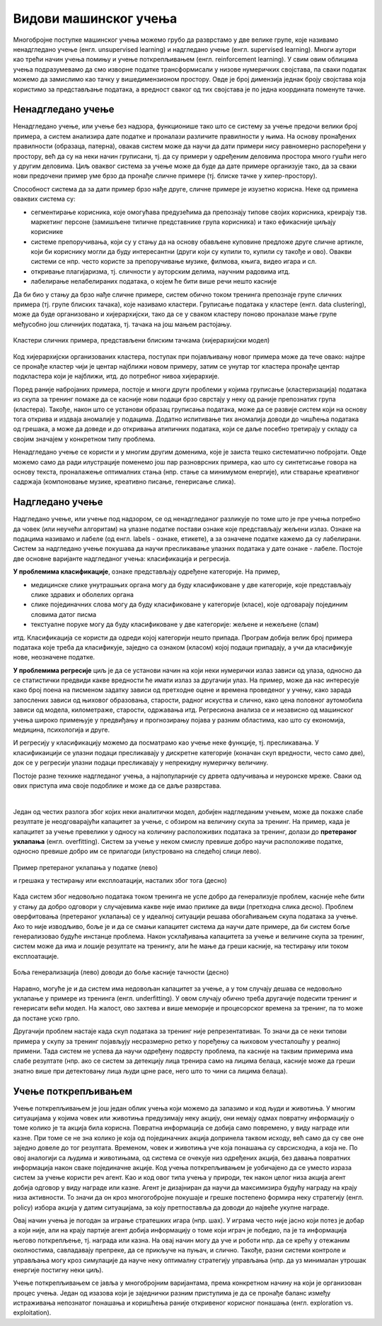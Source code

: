 Видови машинског учења
======================

Многобројне поступке машинског учења можемо грубо да разврстамо у две велике групе, које 
називамо ненадгледано учење (енгл. unsupervised learning) и надгледано учење (енгл. supervised 
learning). Многи аутори као трећи начин учења помињу и учење поткрепљивањем (енгл. reinforcement 
learning). У свим овим облицима учења подразумевамо да смо изворне податке трансформисали у 
низове нумеричких својстава, па сваки податак можемо да замислимо као тачку у вишедимензионом 
простору. Овде је број димензија једнак броју својстава која користимо за представљање података, 
а вредност сваког од тих својстава је по једна координата поменуте тачке.

Ненадгледано учење
------------------

Ненадгледано учење, или учење без надзора, функционише тако што се систему за учење предочи 
велики број примера, а систем анализира дате податке и проналази различите правилности у њима. На 
основу пронађених правилности (образаца, патерна), овакав систем може да научи да дати примери 
нису равномерно распоређени у простору, већ да су на неки начин груписани, тј. да су примери у 
одређеним деловима простора много гушћи него у другим деловима. Циљ оваквог система за учење може 
да буде да дате примере организује тако, да за сваки нови предочени пример уме брзо да пронађе 
сличне примере (тј. блиске тачке у хипер-простору). 

Способност система да за дати пример брзо нађе друге, сличне примере је изузетно корисна. Неке од 
примена оваквих система су:

- сегментирање корисника, које омогућава предузећима да препознају типове својих корисника, креирају 
  тзв. маркетинг персоне (замишљене типичне представнике група корисника) и тако ефикасније циљају кориснике
- системе препоручивања, који су у стању да на основу обављене куповине предложе друге сличне артикле, који 
  би кориснику могли да буду интересантни (други који су купили то, купили су такође и ово). Овакви системи 
  се нпр. често користе за препоручивање музике, филмова, књига, видео игара и сл.
- откривање плагијаризма, тј. сличности у ауторским делима, научним радовима итд.
- лабелирање нелабелираних података, о којем ће бити више речи нешто касније


Да би био у стању да брзо нађе сличне примере, систем обично током тренинга препознаје групе сличних 
примера (тј. групе блиских тачака), које називамо кластери. Груписање података у кластере (енгл. 
data clustering), може да буде организовано и хијерархијски, тако да се у сваком кластеру поново 
проналазе мање групе међусобно још сличнијих података, тј. тачака на још мањем растојању.

.. figure:: ../../_images/klasteri.png
    :align: center
    
    Кластери сличних примера, представљени блиским тачкама (хијерархијски модел)

Код хијерархијски организованих кластера, поступак при појављивању новог примера може да тече овако:
најпре се пронађе кластер чији је центар најближи новом примеру, затим се унутар тог кластера пронађе 
центар подкластера који је најближи, итд. до потребног нивоа хијерархије. 

Поред раније набројаних примера, постоје и многи други проблеми у којима груписање (кластеризација) 
података из скупа за тренинг помаже да се касније нови подаци брзо сврстају у неку од раније препознатих 
група (кластера). 
Такође, након што се установи образац груписања података, може да се развије систем који на основу 
тога открива и издваја аномалије у подацима. Додатно испитивање тих аномалија доводи до чишћења 
података од грешака, а може да доведе и до откривања атипичних података, који се даље посебно третирају 
у складу са својим значајем у конкретном типу проблема.

Ненадгледано учење се користи и у многим другим доменима, које је заиста тешко систематично побројати. 
Овде можемо само да ради илустрације поменемо још пар разноврсних примера, као што су синтетисање 
говора на основу текста, проналажење оптималних стања (нпр. стање са минимумом енергије), или стварање 
креативног садржаја (компоновање музике, креативно писање, генерисање слика). 

Надгледано учење
----------------

Надгледано учење, или учење под надзором, се од ненадгледаног разликује по томе што је пре учења 
потребно да човек (или неучећи алгоритам) на улазне податке постави ознаке које представљају жељени 
излаз. Ознаке на подацима називамо и лабеле (од енгл. labels - ознаке, етикете), а за означене податке 
кажемо да су лабелирани. Систем за надгледано учење покушава да научи пресликавање улазних података у 
дате ознаке - лабеле. Постоје две основне варијанте надгледаног учења: класификација и регресија. 

**У проблемима класификације**, ознаке представљају одређене категорије. На пример, 

- медицинске слике унутрашњих органа могу да буду класификоване у две категорије, које представљају 
  слике здравих и оболелих органа
- слике појединачних слова могу да буду класификоване у категорије (класе), које одговарају појединим 
  словима датог писма
- текстуалне поруке могу да буду класификоване у две категорије: жељене и нежељене (спам)

итд. Класификација се користи да одреди којој категорији нешто припада. Програм добија велик број 
примера података које треба да класификује, заједно са ознаком (класом) којој подаци припадају, а 
учи да класификује нове, неозначене податке.

**У проблемима регресије** циљ је да се установи начин на који неки нумерички излаз зависи од улаза, 
односно да се статистички предвиди какве вредности ће имати излаз за другачији улаз. На пример, може 
да нас интересује како број поена на писменом задатку зависи од претходне оцене и времена проведеног 
у учењу, како зарада запослених зависи од њиховог образовања, старости, радног искуства и слично, 
како цена половног аутомобила зависи од модела, километраже, старости, одржавања итд. 
Регресиона анализа се и независно од машинског учења широко примењује у предвиђању и прогнозирању 
појава у разним областима, као што су економија, медицина, психологија и друге.

И регресију у класификацију можемо да посматрамо као учење неке функције, тј. пресликавања. У 
класификаицији се улазни подаци пресликавају у дискретне категорије (коначан скуп вредности, често 
само две), док се у регресији улазни подаци пресликавају у непрекидну нумеричку величину.

Постоје разне технике надгледаног учења, а најпопуларније су дрвета одлучивања и неуронске мреже.
Сваки од ових приступа има своје подоблике и може да се даље разврстава.

|

Један од честих разлога због којих неки аналитички модел, добијен надгледаним учењем, може да покаже 
слабе резултате је неодговарајући капацитет за учење, с обзиром на величину скупа за тренинг. На 
пример, када је капацитет за учење превелики у односу на количину расположивих података за тренинг, 
долази до **претераног уклапања** (енгл. overfitting). Систем за учење у неком смислу превише добро 
научи расположиве податке, односно превише добро им се прилагоди (илустровано на следећој слици лево).

.. figure:: ../../_images/overfitting.png
    :align: center
    
    Пример претераног уклапања у податке (лево) 
    
    и грешака у тестирању или експлоатацији, насталих због тога (десно)

Када систем због недовољно података током тренинга не успе добро да генерализује проблем, касније 
неће бити у стању да добро одговори у случајевима какве није имао прилике да види (претходна слика 
десно). Проблем оверфитовања (претераног уклапања) се у идеалној ситуацији решава обогаћивањем скупа 
података за учење. Ако то није изводљиво, боље је и да се смањи капацитет система да научи дате 
примере, да би систем боље генерализовао будуће инстанце проблема. Након усклађивања капацитета за 
учење и величине скупа за тренинг, систем може да има и лошије резултате на тренингу, али ће мање 
да греши касније, на тестирању или током експлоатације.

.. figure:: ../../_images/fitting.png
    :align: center
    
    Боља генерализација (лево) доводи до боље касније тачности (десно)

Наравно, могуће је и да систем има недовољан капацитет за учење, а у том случају дешава се недовољно 
уклапање у примере из тренинга (енгл. underfitting). У овом случају обично треба другачије подесити 
тренинг и генерисати већи модел. На жалост, ово захтева и више меморије и процесорског времена за 
тренинг, па то може да постане уско грло.

Другачији проблем настаје када скуп података за тренинг није репрезентативан. То значи да се неки 
типови примера у скупу за тренинг појављују несразмерно ретко у поређењу са њиховом учесталошћу у 
реалној примени. Тада систем не успева да научи одређену подврсту проблема, па касније на таквим 
примерима има слабе резултате (нпр. ако се систем за детекцију лица тренира само на лицима белаца, 
касније може да греши знатно више при детектовању лица људи црне расе, него што то чини са лицима 
белаца).

Учење поткрепљивањем
--------------------

Учење поткрепљивањем је још један облик учења који можемо да запазимо и код људи и животиња. 
У многим ситуацијама у којима човек или животиња предузимају неку акцију, они немају одмах повратну 
информацију о томе колико је та акција била корисна. Повратна информација се добија само повремено, 
у виду награде или казне. При томе се не зна колико је која од појединачних акција допринела таквом 
исходу, већ само да су све оне заједно довеле до тог резултата. Временом, човек и животиња уче која 
понашања су сврсисходна, а која не. По овој аналогији са људима и животињама, од система се очекује 
низ одређених акција, без давања повратних информација након сваке појединачне акције. Код учења  
поткрепљивањем је уобичајено да се уместо израза систем за учење користи реч агент. Као и код овог 
типа учења у природи, тек након целог низа акција агент добија одговор у виду награде или казне. 
Агент је дизајниран да научи да максимизира будућу награду на крају низа активности. То значи да 
он кроз многогобројне покушаје и грешке постепено формира неку стратегију (енгл. policy) избора 
акција у датим ситуацијама, за коју претпоставља да доводи до највеће укупне награде.

Овај начин учења је погодан за играње стратешких игара (нпр. шах). У играма често није јасно који 
потез је добар а који није, али на крају партије агент добија информацију о томе који играч је 
победио, па је та информација његово поткрепљење, тј. награда или казна. На овај начин могу да уче 
и роботи нпр. да се крећу у отежаним околностима, савладавају препреке, да се прикључе на пуњач, и 
слично. Такође, разни системи контроле и управљања могу кроз симулације да науче неку оптималну 
стратегију управљања (нпр. да уз минималан утрошак енергије постигну неки циљ).

Учење поткрепљивањем се јавља у многобројним варијантама, према конкретном начину на који је 
организован процес учења. Један од изазова који је заједнички разним приступима је да се пронађе 
баланс између истраживања непознатог понашања и коришћења раније откривеног корисног понашања 
(енгл. exploration vs. exploitation).

.. comment
    
    детекција и препознавање гестова и покрета, 
    превођење текста са језика на језик, 
    управљање роботима

    Из просветног гласника
    ----------------------

    При излиставању примера повезати вертикално и међупредметно са питањем безбедности и приватности
    (препознавање лица на друштвеним мрежама, питања приватности, безбедности, утицаја технологије на 
    промену начина обављања послова, друштвених односа уопште).

    Објаснити везу између појмова машинског учења и вештачке интелигенције.
